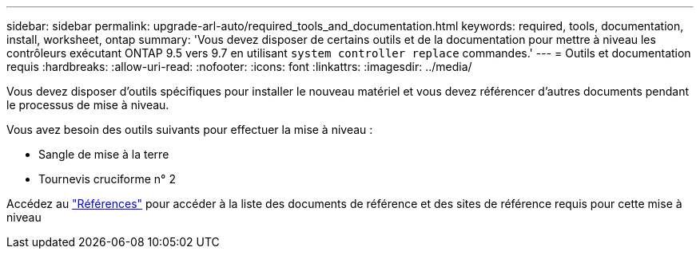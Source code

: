 ---
sidebar: sidebar 
permalink: upgrade-arl-auto/required_tools_and_documentation.html 
keywords: required, tools, documentation, install, worksheet, ontap 
summary: 'Vous devez disposer de certains outils et de la documentation pour mettre à niveau les contrôleurs exécutant ONTAP 9.5 vers 9.7 en utilisant `system controller replace` commandes.' 
---
= Outils et documentation requis
:hardbreaks:
:allow-uri-read: 
:nofooter: 
:icons: font
:linkattrs: 
:imagesdir: ../media/


[role="lead"]
Vous devez disposer d'outils spécifiques pour installer le nouveau matériel et vous devez référencer d'autres documents pendant le processus de mise à niveau.

Vous avez besoin des outils suivants pour effectuer la mise à niveau :

* Sangle de mise à la terre
* Tournevis cruciforme n° 2


Accédez au link:other_references.html["Références"] pour accéder à la liste des documents de référence et des sites de référence requis pour cette mise à niveau
